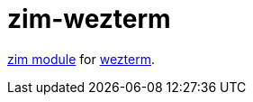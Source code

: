 = zim-wezterm

https://github.com/zimfw/zimfw[zim module] for https://wezfurlong.org/wezterm[wezterm].
